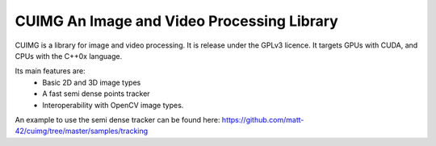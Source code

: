 
CUIMG An Image and Video Processing Library
================================


CUIMG is a library for image and video processing. It is release under the GPLv3 licence.
It targets GPUs with CUDA, and CPUs with the C++0x language.

Its main features are:
    - Basic 2D and 3D image types
    - A fast semi dense points tracker
    - Interoperability with OpenCV image types.

An example to use the semi dense tracker can be found here:
https://github.com/matt-42/cuimg/tree/master/samples/tracking
